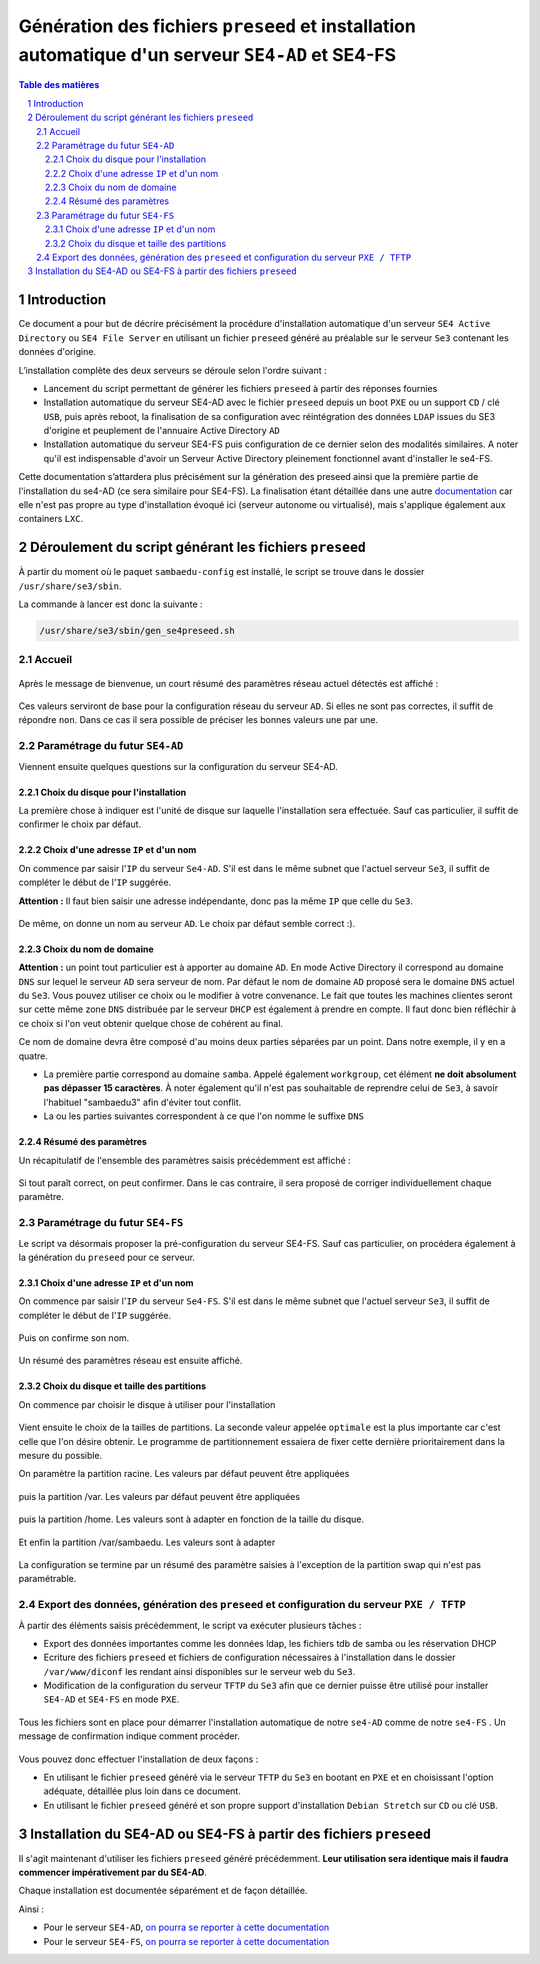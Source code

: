 =================================================================================================
Génération des fichiers ``preseed`` et installation automatique d'un serveur ``SE4-AD`` et SE4-FS
=================================================================================================


.. sectnum::
.. contents:: Table des matières


Introduction
============

Ce document a pour but de décrire précisément la procédure d'installation automatique d'un serveur ``SE4 Active Directory`` ou ``SE4 File Server`` en utilisant un fichier ``preseed`` généré au préalable sur le serveur ``Se3`` contenant les données d'origine.

L’installation complète des deux serveurs se déroule selon l'ordre suivant :

* Lancement du script permettant de générer les fichiers ``preseed`` à partir des réponses fournies
* Installation automatique du serveur SE4-AD avec le fichier ``preseed`` depuis un boot ``PXE`` ou un support ``CD`` / clé ``USB``, puis après reboot, la finalisation de sa configuration avec réintégration des données ``LDAP`` issues du SE3 d'origine et peuplement de l'annuaire Active Directory ``AD``
* Installation automatique du serveur SE4-FS puis configuration de ce dernier selon des modalités similaires. A noter qu'il est indispensable d'avoir un Serveur Active Directory pleinement fonctionnel avant d'installer le se4-FS.


Cette documentation s’attardera plus précisément sur la génération des preseed ainsi que la première partie de l'installation du se4-AD (ce sera similaire pour SE4-FS). La finalisation étant détaillée dans une autre documentation_ car elle n'est pas propre au type d'installation évoqué ici (serveur autonome ou virtualisé), mais s'applique également aux containers ``LXC``.
 

.. _documentation: install-se4AD.rst


Déroulement du script générant les fichiers ``preseed``
=======================================================

À partir du moment où le paquet ``sambaedu-config`` est installé, le script se trouve dans le dossier ``/usr/share/se3/sbin``.

La commande à lancer est donc la suivante :

.. Code::

 /usr/share/se3/sbin/gen_se4preseed.sh


Accueil
-------

.. figure:: images/gen_preseed1.png

Après le message de bienvenue, un court résumé des paramètres réseau actuel détectés est affiché :

.. figure:: images/gen_preseed2.png

Ces valeurs serviront de base pour la configuration réseau du serveur ``AD``. Si elles ne sont pas correctes, il suffit de répondre ``non``. Dans ce cas il sera possible de préciser les bonnes valeurs une par une.


Paramétrage du futur ``SE4-AD``
-------------------------------

Viennent ensuite quelques questions sur la configuration du serveur SE4-AD.

Choix du disque pour l'installation
...................................

La première chose à indiquer est l'unité de disque sur laquelle l'installation sera effectuée. Sauf cas particulier, il suffit de confirmer le choix par défaut. 

.. figure:: images/gen_preseed_se4ad_disk_choice.png


Choix d'une adresse ``IP`` et d'un nom
......................................

On commence par saisir l'``IP`` du serveur ``Se4-AD``. S'il est dans le même subnet que l'actuel serveur ``Se3``, il suffit de compléter le début de l'``IP`` suggérée.

**Attention :** Il faut bien saisir une adresse indépendante, donc pas la même ``IP`` que celle du ``Se3``.

.. figure:: images/gen_preseed3.png

De même, on donne un nom au serveur ``AD``. Le choix par défaut semble correct :).

.. figure:: images/gen_preseed4.png


Choix du nom de domaine
.......................

**Attention :** un point tout particulier est à apporter au domaine ``AD``. En mode Active Directory il correspond au domaine ``DNS`` sur lequel le serveur ``AD`` sera serveur de nom. Par défaut le nom de domaine ``AD`` proposé sera le domaine ``DNS`` actuel du ``Se3``. Vous pouvez utiliser ce choix ou le modifier à votre convenance. Le fait que toutes les machines clientes seront sur cette même zone ``DNS`` distribuée par le serveur ``DHCP`` est également à prendre en compte. Il faut donc bien réfléchir à ce choix si l'on veut obtenir quelque chose de cohérent au final.

Ce nom de domaine devra être composé d'au moins deux parties séparées par un point. Dans notre exemple, il y en a quatre.
 
* La première partie correspond au domaine ``samba``. Appelé également ``workgroup``, cet élément **ne doit absolument pas dépasser 15 caractères**. À noter également qu'il n'est pas souhaitable de reprendre celui de ``Se3``, à savoir l'habituel "sambaedu3" afin d'éviter tout conflit.

* La ou les parties suivantes correspondent à ce que l'on nomme le suffixe ``DNS``

.. figure:: images/gen_preseed5.png


Résumé des paramètres
.....................

Un récapitulatif de l'ensemble des paramètres saisis précédemment est affiché :

.. figure:: images/gen_preseed6.png

Si tout paraît correct, on peut confirmer. Dans le cas contraire, il sera proposé de corriger individuellement chaque paramètre.

Paramétrage du futur ``SE4-FS``
-------------------------------

Le script va désormais proposer la pré-configuration du serveur SE4-FS. Sauf cas particulier, on procédera également à la génération du ``preseed`` pour ce serveur.

.. figure:: images/gen_preseed_se4fs_confirm.png

Choix d'une adresse ``IP`` et d'un nom
......................................

On commence par saisir l'``IP`` du serveur ``Se4-FS``. S'il est dans le même subnet que l'actuel serveur ``Se3``, il suffit de compléter le début de l'``IP`` suggérée.

.. figure:: images/gen_preseed_se4fs_ip.png

Puis on confirme son nom.

.. figure:: images/gen_preseed_se4fs_name.png

Un résumé des paramètres réseau est ensuite affiché.


.. figure:: images/gen_preseed_se4fs_lan.png


Choix du disque et taille des partitions
........................................

On commence par choisir le disque à utiliser pour l'installation

.. figure:: images/gen_preseed_se4fs_disk_choice.png

Vient ensuite le choix de la tailles de partitions. La seconde valeur appelée ``optimale`` est la plus importante car c'est celle que l'on désire obtenir. Le programme de partitionnement essaiera de fixer cette dernière prioritairement dans la mesure du possible.

On paramètre la partition racine. Les valeurs par défaut peuvent être appliquées

.. figure:: images/gen_preseed_se4fs_partroot.png

puis la partition /var. Les valeurs par défaut peuvent être appliquées

.. figure:: images/gen_preseed_se4fs_partvar.png

puis la partition /home. Les valeurs sont à adapter en fonction de la taille du disque.

.. figure:: images/gen_preseed_se4fs_parthome.png

Et enfin la partition /var/sambaedu. Les valeurs sont à adapter 

.. figure:: images/gen_preseed_se4fs_partvarse.png

La configuration se termine par un résumé des paramètre saisies à l'exception de la partition swap qui n'est pas paramétrable.


.. figure:: images/gen_preseed_se4fs_recap_part.png



Export des données, génération des ``preseed`` et configuration du serveur ``PXE / TFTP``
-----------------------------------------------------------------------------------------

À partir des éléments saisis précédemment, le script va exécuter plusieurs tâches :

* Export des données importantes comme les données ldap, les fichiers tdb de samba ou les réservation DHCP
* Ecriture des fichiers ``preseed`` et fichiers de configuration nécessaires à l'installation dans le dossier ``/var/www/diconf`` les rendant ainsi disponibles sur le serveur web du ``Se3``. 
* Modification de la configuration du serveur ``TFTP`` du ``Se3`` afin que ce dernier puisse être utilisé pour installer ``SE4-AD`` et ``SE4-FS`` en mode ``PXE``.

.. figure:: images/gen_preseed7.png

Tous les fichiers sont en place pour démarrer l'installation automatique de notre ``se4-AD`` comme de notre ``se4-FS`` . Un message de confirmation indique comment procéder.

.. figure:: images/gen_preseed8.png

Vous pouvez donc effectuer l'installation de deux façons : 

* En utilisant le fichier ``preseed`` généré via le serveur ``TFTP`` du ``Se3`` en bootant en ``PXE`` et en choisissant l'option adéquate, détaillée plus loin dans ce document.
* En utilisant le fichier ``preseed`` généré et son propre support d'installation ``Debian Stretch`` sur ``CD`` ou clé ``USB``.



Installation du SE4-AD ou SE4-FS à partir des fichiers ``preseed``
==================================================================

Il s'agit maintenant d'utiliser les fichiers ``preseed`` généré précédemment. **Leur utilisation sera identique mais il faudra commencer impérativement par du SE4-AD**.


Chaque installation est documentée séparément et de façon détaillée. 

Ainsi  : 

* Pour le serveur ``SE4-AD``, `on pourra se reporter à cette documentation <documentation/installation/install-se4AD-di.rst>`__

* Pour le serveur ``SE4-FS``, `on pourra se reporter à cette documentation <documentation/installation/install-se4FS-di.rst>`__




